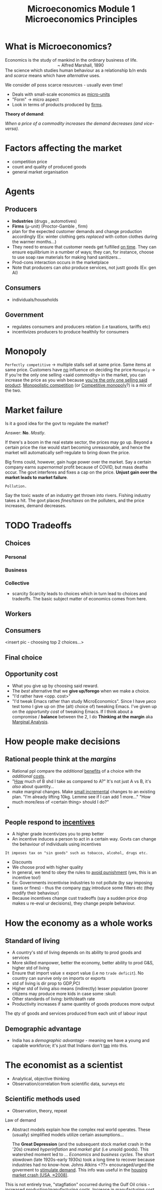 :PROPERTIES:
:ID:       81cf7439-4b43-4179-b25a-b8a23bc5769c
:END:
#+title: Microeconomics Module 1 Microeconomics Principles

* What is Microeconomics?
#+BEGIN_VERSE
Economics is the study of mankind in the ordinary business of life.
                                            ~ Alfred Marshall, 1890
#+END_VERSE

#+BEGIN_VERSE
The science which studies human behaviour as a relationship b/n ends
and /scarce/ means which have /alternative/ uses.
#+END_VERSE
We consider /all/ poss scarce resources - usually even time!

- Deals with small-scale economics as _micro-units_
- "Form" -> micro aspect
- Look in terms of products produced by _firms_.

*Theory of demand*:

/When a price of a commodity increases the demand decreases (and vice-versa)./

* Factors affecting the market
- competition price
- count and quality of produced goods
- general market organisation
* Agents
** Producers
- *Industries*     (drugs          , automotives)
- *Firms* (μ-unit) (Proctor-Gamble , firm)
- plan for the expected customer demands and change production accordingly (Ex: winter clothing gets /replaced/ with cotton clothes during the warmer months...)
- They need to ensure that customer needs get fulfilled _on time_. They can ensure equilibrium in a number of ways; they can, for instance, choose to use soap raw materials for making hand sanitizers...
- Prod-cons interaction occurs in the marketplace
- Note that producers can /also/ produce services, not justt goods (Ex: gen AI)
** Consumers
- individuals/households
** Government
- regulates consumers and producers relation (i.e taxations, tariffs etc)
- incentivizes producers to produce healthily for consumers

* Monopoly
~Perfectly competitive~ → multiple stalls sell at same price. Same items at same price. Customers have _no_ influence on deciding the price
~Monopoly~ → If you're the only one selling <said commodity> in the market, you can increase the price as you wish because _you're the only one selling said product_.
_Monopolistic competition_ (or _Competitive monopoly_?) is a mix of the two.

* Market failure
#+begin_verse
Is it a good idea for the govt to regulate the market?
#+end_verse

Answer: *No*. /Mostly/.

If there's a boom in the real estate sector, the prices may go up. Beyond a certain price the rise would start becoming unreasonable, and hence the market will automatically self-regulate to bring down the price.

Big firms could, however, gain huge power over the market. Say a certain company earns /supernormal/ profit because of COVID, but mass deaths occur. The govt interferes and fixes a cap on the price. *Unjust gain over the market leads to market failure*.

#+begin_example
Pollution.
#+end_example
Say the toxic waste of an industry get thrown into rivers. Fishing industry takes a hit. The govt places /fines/taxes/ on the polluters, and the price increases, demand decreases.

* TODO Tradeoffs
** Choices
*** Personal
*** Business
*** Collective

- scarcity
  Scarcity leads to choices which in turn lead to choices and tradeoffs. The basic subject matter of economics comes from here.

** Workers
** Consumers
<insert pic - choosing top 2 choices...>
** Final choice
** Opportunity cost
- What you give up by choosing said reward.
- The /best/ alternative that we *give up/forego* when we make a choice.
- "I'd rather have <opp. cost>"
- "I'd tweak Emacs rather than study MicroEconomics". Since I have μeco test tomo I give up on (the (alt) choice of) tweaking Emacs. I've given up on the /opportunity cost/ of tweaking Emacs. If I think about a compromise / *balance* between the 2, I do *Thinking at the margin* aka _Marginal Analysis_.
* How people make decisions
** Rational people think at the /margins/
- Rational ppl compare the /additional/ _benefits_ of a choice with the /additional/ _costs_.
- "_How_ much of B shd I take as compared to A?" It's not just A vs B, it's /also/ about quantity...
- make marginal changes. Make _small incremental_ changes to an existing plan. "I'm already lifting 10kg. Lemme see if I can add 1 more..." "How much more/less of <certain thing> should I do?"
- 

** People respond to _incentives_
- A higher grade incentivizes you to prep better
- An incentive induces a person to act in a certain way. Govts can change the behaviour of individuals using incentives
#+BEGIN_EXAMPLE
It imposes tax on "sin goods" such as tobacco, alcohol, drugs etc.
#+END_EXAMPLE

- Discounts
- We choose prod with higher quality
- In general, we tend to obey the rules to _avoid punishment_ (yes, this is an incentive too!)
- Ex: Governments incentivise industries to not pollute (by say imposing taxes or fines) - thus the company _may_ introduce some filters etc (they modify their behaviour)
- Because incentives change cust tradeoffs (say a sudden price drop makes u re-eval ur decisions), they change people behaviour.

* How the economy as a whole works
** Standard of living
- A country's std of living depends on its ability to prod goods and services
- More skilled manpower, better the economy, better ability to prod G&S, higher std of living
- Ensure that import value ≤ export value (i.e no ~trade deficit~). No country can survive only on imports or exports
- std of living is dir prop to GDP,PCI
- Higher std of living also means (indirectly) lesser population (poorer citizens may produce more kids in case some :skull:
- Other standards of living: birth/death rate
- Productivity increases if same quantity of goods produces more output
  
#+BEGIN_DEFINITION
The qty of goods and services produced from each unit of labour input
#+END_DEFINITION

** Demographic advantage
- India has a /demographic advantage/ - meaning we have a young and capable workforce; it's just that Indians don't _tap_ into this.

* The economist as a scientist
- Analytical, objective thinking
- Observation/correlation from scientific data, surveys etc
** Scientific methods used
- Observation, theory, repeat

Law of demand
#+BEGIN_COMMENT
There's a usually direct (sometimes inverse) relation b/n demand and price
#+END_COMMENT

- Abstract models explain how the complex real world operates. These (usually) simplified models utilize certain assumptions...

  The *Great Depression* (and the subsequent stock market crash in the '20s) created /hyperinflation/ and /market glut/ (i.e unsold goods). This watershed moment led to /... Economics/ and /business cycles/. The short slowdown (late 1920s-early 1930s) took a long time to recover because industries had no know-how. Johns Atkins <??> encouraged/urged the goverment to _stimulate demand_. This info was useful in the _housing market crash (USA, ≈2008)_.


#+BEGIN_COMMENT
A bit of inflation means no stagnation, a bit of growth. Inflation usually spurs up growth.
#+END_COMMENT

This is not entirely true, "stagflation" occurred during the Gulf Oil crisis - increased production/manufacturing costs. Increase in manufacturing cost did *not* boost/create demand.


- Theories are developed, data is collected and analyzed in order to evaluate theories.

*** Models
- Simplify reality in order to improve our understanding of the world.
- Models/theories are _frameworks_ used to organize how we think about a problem.

#+BEGIN_EXAMPLE
Say we assume our economy is a closed economy.
#+END_EXAMPLE

:TODO:
~Ceteris paribus~ → "Other things equal"
~Homo economicus~ → "Economics man". Assume that a rational individual decreases consumption during price hikes/worse economy etc...
  
* Role of an economist
- predict recessions, and the economy in general
- govt policy advisors (analyze policies in a particular dept and help govts regulate the policies)
